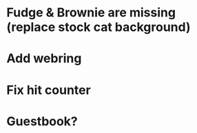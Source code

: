* Fudge & Brownie are missing (replace stock cat background)
* Add webring
* Fix hit counter
* Guestbook?
